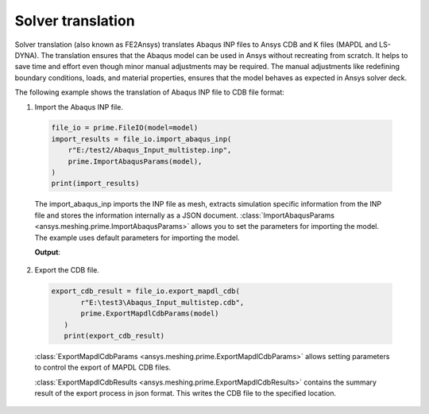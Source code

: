 .. _ref_index_solver_translation:

******************
Solver translation
******************

Solver translation (also known as FE2Ansys) translates Abaqus INP files to Ansys CDB and K files (MAPDL and LS-DYNA).
The translation ensures that the Abaqus model can be used in Ansys without recreating from scratch.
It helps to save time and effort even though minor manual adjustments may be required.
The manual adjustments like redefining boundary conditions, loads, and material properties,
ensures that the model behaves as expected in Ansys solver deck.

The following example shows the translation of Abaqus INP file to CDB file format:

1.	Import the Abaqus INP file.

    .. code-block:: python

       file_io = prime.FileIO(model=model)
       import_results = file_io.import_abaqus_inp(
           r"E:/test2/Abaqus_Input_multistep.inp",
           prime.ImportAbaqusParams(model),
       )
       print(import_results)
   
    The import_abaqus_inp imports the INP file as mesh, extracts simulation specific information from the INP file and
    stores the information internally as a JSON document. :class:`ImportAbaqusParams <ansys.meshing.prime.ImportAbaqusParams>`
    allows you to set the parameters for importing the model. The example uses default parameters for importing the model.

    **Output**:

    .. figure:: ../images/fe2ansys_abaqus_import.png

2.	Export the CDB file.

    .. code-block:: python

       
     export_cdb_result = file_io.export_mapdl_cdb(
            r"E:\test3\Abaqus_Input_multistep.cdb",
            prime.ExportMapdlCdbParams(model)
        )
        print(export_cdb_result)

    :class:`ExportMapdlCdbParams <ansys.meshing.prime.ExportMapdlCdbParams>` allows setting parameters to control
    the export of MAPDL CDB files.

    :class:`ExportMapdlCdbResults <ansys.meshing.prime.ExportMapdlCdbResults>` contains the summary
    result of the export process in json format. This writes the CDB file to the specified location.

    .. figure:: ../images/fe2ansys_cdb_export.png
